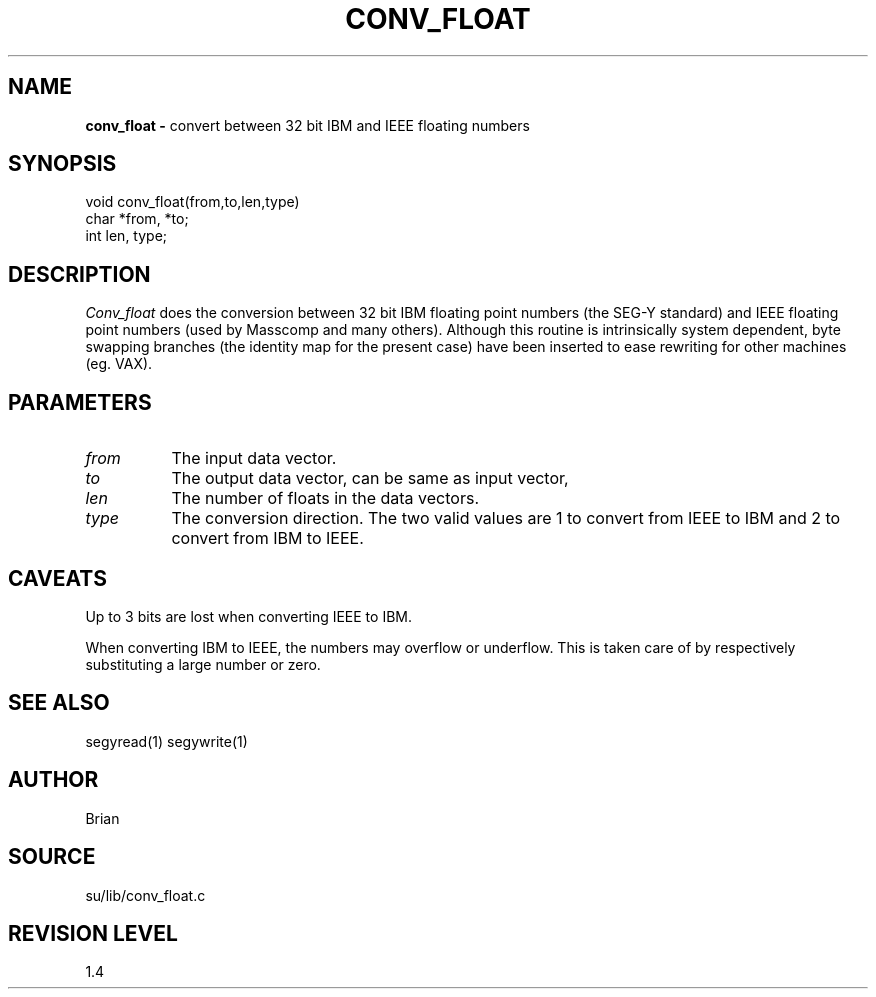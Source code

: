 .TH CONV_FLOAT 3SU SU
.SH NAME
.B conv_float \-
convert between 32 bit IBM and IEEE floating numbers
.SH SYNOPSIS
.nf
void conv_float(from,to,len,type)
char *from, *to;
int len, type;
.SH DESCRIPTION
.I Conv_float
does the conversion between 32 bit IBM floating point numbers
(the SEG-Y standard)
and IEEE floating point numbers (used by Masscomp and many others).
Although this routine is intrinsically system dependent,
byte swapping branches (the identity map for the present case)
have been inserted to ease rewriting for other machines (eg. VAX).
.SH PARAMETERS
.TP 8
.I from
The input data vector.
.TP
.I to
The output data vector, can be same as input vector,
.TP
.I len
The number of floats in the data vectors.
.TP
.I type
The conversion direction.  The two valid values are 1 to convert
from IEEE to IBM and 2 to convert from IBM to IEEE.
.SH CAVEATS
Up to 3 bits are lost when converting IEEE to IBM.
.sp
When converting IBM to IEEE, the numbers may overflow or underflow.
This is taken care of by respectively substituting a large number or zero.
.SH SEE ALSO
segyread(1) segywrite(1)
.SH AUTHOR
 Brian
.SH SOURCE
su/lib/conv_float.c
.SH REVISION LEVEL
1.4
